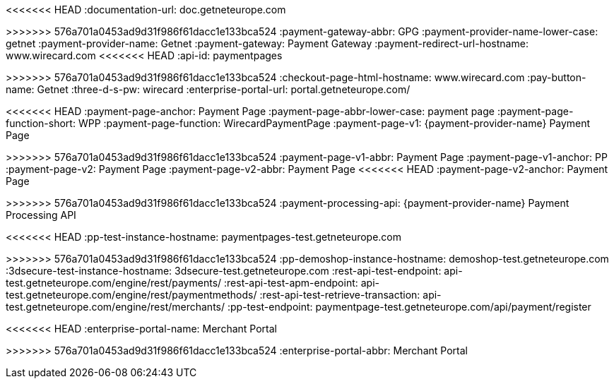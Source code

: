 
:env-wirecard:

// == Domain

:domain: getneteurope.com
<<<<<<< HEAD
:documentation-url: doc.{domain}
=======
:documentation-url: docs.{domain}
>>>>>>> 576a701a0453ad9d31f986f61dacc1e133bca524
:payment-gateway-abbr: GPG
:payment-provider-name-lower-case: getnet
:payment-provider-name: Getnet
:payment-gateway: Payment Gateway
:payment-redirect-url-hostname: www.wirecard.com
<<<<<<< HEAD
:api-id: paymentpages
=======
:api-id: up3-wpp
>>>>>>> 576a701a0453ad9d31f986f61dacc1e133bca524
:checkout-page-html-hostname: www.wirecard.com
:pay-button-name: Getnet
:three-d-s-pw: wirecard
:enterprise-portal-url: portal.{domain}/

// == Integration Options

:payment-page-abbr: Payment Page
<<<<<<< HEAD
:payment-page-anchor: Payment Page
:payment-page-abbr-lower-case: payment page
:payment-page-function-short: WPP
:payment-page-function: WirecardPaymentPage
:payment-page-v1: {payment-provider-name} Payment Page 
=======
:payment-page-anchor: Payment Page
:payment-page-abbr-lower-case: gpp
:payment-page-function-short: WPP
:payment-page-function: Payment Page
:payment-page-v1: {payment-provider-name} Payment Page v1
>>>>>>> 576a701a0453ad9d31f986f61dacc1e133bca524
:payment-page-v1-abbr: {payment-page-abbr} 
:payment-page-v1-anchor: PP
:payment-page-v2: Payment Page
:payment-page-v2-abbr: {payment-page-abbr} 
<<<<<<< HEAD
:payment-page-v2-anchor: Payment Page
=======
:payment-page-v2-anchor: Payment Page
>>>>>>> 576a701a0453ad9d31f986f61dacc1e133bca524
:payment-processing-api: {payment-provider-name} Payment Processing API

// == Fields

:timestamp-pattern: YYYY-MM-DDThh:mm:ss
:timestamp-pattern-utc: YYYY-MM-DDThh:mm:ssZ
:date-pattern: YYYY-MM-DD

// == Endpoints

:cee-endpoint: api-wdcee.{domain}
:cee-test-endpoint: api-wdcee-test.{domain}
:cnd-endpoint: engine.elastic-payments.com
:cnd-test-endpoint: sandbox-engine.thesolution.com
:instance-hostname: api.{domain}
:test-instance-hostname: api-test.{domain}
<<<<<<< HEAD
:pp-test-instance-hostname: paymentpages-test.{domain}
=======
:pp-test-instance-hostname: paymentpage-test.{domain}
>>>>>>> 576a701a0453ad9d31f986f61dacc1e133bca524
:pp-demoshop-instance-hostname: demoshop-test.{domain}
:3dsecure-test-instance-hostname: 3dsecure-test.{domain}
:rest-api-test-endpoint: {test-instance-hostname}/engine/rest/payments/
:rest-api-test-apm-endpoint: {test-instance-hostname}/engine/rest/paymentmethods/
:rest-api-test-retrieve-transaction: {test-instance-hostname}/engine/rest/merchants/
:pp-test-endpoint: {pp-test-instance-hostname}/api/payment/register

// == Features

:data-warehouse: {payment-provider-name} Data Warehouse
:e-mail-support: support@{domain}
:merchant-account-name-cc-cardbrandreco: {payment-provider-name} CC/EFT Simu3D no CVC
:password-acs-cc: {three-d-s-pw}
:batch-processing-api: {payment-provider-name} Batch Processing API

// == Infrastructure

:pp-redirect-url-success: {pp-demoshop-instance-hostname}/demoshop/#/success
:pp-redirect-url-cancel: {pp-demoshop-instance-hostname}/demoshop/#/cancel
:pp-redirect-url-error: {pp-demoshop-instance-hostname}/demoshop/#/error
<<<<<<< HEAD
:enterprise-portal-name: Merchant Portal
=======
:enterprise-portal-name: {payment-provider-name} Merchant Portal
>>>>>>> 576a701a0453ad9d31f986f61dacc1e133bca524
:enterprise-portal-abbr: Merchant Portal

// :mermaid-config: config/mermaid-default-theme.json > wird nicht benutzt
